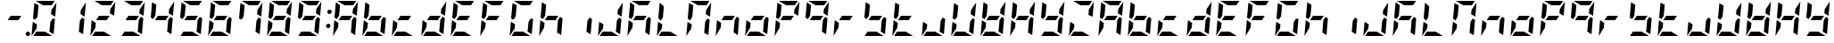 SplineFontDB: 3.0
FontName: DSEG7ModernMini-BoldItalic
FullName: DSEG7 Modern Mini-Bold Italic
FamilyName: DSEG7 Modern Mini
Weight: Bold
Copyright: Created by Keshikan(https://twitter.com/keshinomi_88pro)\nwith FontForge 2.0 (http://fontforge.sf.net)
UComments: "2014-8-31: Created." 
Version: 0.2
ItalicAngle: -5
UnderlinePosition: -100
UnderlineWidth: 50
Ascent: 1000
Descent: 0
LayerCount: 2
Layer: 0 0 "+gMyXYgAA"  1
Layer: 1 0 "+Uk2XYgAA"  0
XUID: [1021 682 390630330 14528854]
FSType: 8
OS2Version: 0
OS2_WeightWidthSlopeOnly: 0
OS2_UseTypoMetrics: 1
CreationTime: 1409488158
ModificationTime: 1414490473
PfmFamily: 17
TTFWeight: 700
TTFWidth: 5
LineGap: 90
VLineGap: 0
Panose: 2 0 8 3 0 0 0 10 0 0
OS2TypoAscent: 0
OS2TypoAOffset: 1
OS2TypoDescent: 0
OS2TypoDOffset: 1
OS2TypoLinegap: 90
OS2WinAscent: 0
OS2WinAOffset: 1
OS2WinDescent: 0
OS2WinDOffset: 1
HheadAscent: 0
HheadAOffset: 1
HheadDescent: 0
HheadDOffset: 1
OS2Vendor: 'PfEd'
MarkAttachClasses: 1
DEI: 91125
LangName: 1033 "Created by Keshikan+AAoA-with FontForge 2.0 (http://fontforge.sf.net)" "" "Bold Italic" "" "" "Version 0.2" "" "" "" "Keshikan(Twitter:@keshinomi_88pro)" "" "" "http://www.keshikan.net" "" "" "" "" "" "" "DSEG.7 12:34" 
Encoding: ISO8859-1
UnicodeInterp: none
NameList: Adobe Glyph List
DisplaySize: -24
AntiAlias: 1
FitToEm: 1
WinInfo: 0 28 8
BeginPrivate: 0
EndPrivate
BeginChars: 256 66

StartChar: zero
Encoding: 48 48 0
Width: 816
VWidth: 200
Flags: HW
LayerCount: 2
Fore
SplineSet
94 438 m 1
 211 367 l 1
 200 247 l 1
 59 34 l 2
 59 36 59 39 59 41 c 2
 94 438 l 1
650 531 m 1
 716 490 l 1
 678 52 l 1
 560 124 l 1
 560 124 l 1
 588 438 l 1
 588 438 l 1
 650 531 l 1
166 469 m 1
 100 510 l 1
 138 948 l 1
 256 876 l 1
 256 876 l 1
 228 562 l 1
 228 562 l 1
 166 469 l 1
605 633 m 1
 616 753 l 1
 757 966 l 2
 757 964 757 961 757 959 c 2
 722 562 l 1
 605 633 l 1
437 124 m 1
 639 1 l 2
 637 1 634 0 632 0 c 2
 107 0 l 1
 190 124 l 1
 437 124 l 1
379 876 m 1
 177 999 l 2
 179 999 182 1000 184 1000 c 2
 709 1000 l 1
 626 876 l 1
 626 876 l 1
 379 876 l 1
EndSplineSet
EndChar

StartChar: eight
Encoding: 56 56 1
Width: 816
VWidth: 200
Flags: HW
LayerCount: 2
Fore
SplineSet
94 438 m 1
 211 367 l 1
 200 247 l 1
 59 34 l 2
 59 36 59 39 59 41 c 2
 94 438 l 1
650 531 m 1
 716 490 l 1
 678 52 l 1
 560 124 l 1
 560 124 l 1
 588 438 l 1
 588 438 l 1
 650 531 l 1
599 562 m 1
 517 438 l 1
 217 438 l 1
 217 438 l 1
 217 438 l 1
 299 562 l 1
 599 562 l 1
 599 562 l 1
 599 562 l 1
166 469 m 1
 100 510 l 1
 138 948 l 1
 256 876 l 1
 256 876 l 1
 228 562 l 1
 228 562 l 1
 166 469 l 1
605 633 m 1
 616 753 l 1
 757 966 l 2
 757 964 757 961 757 959 c 2
 722 562 l 1
 605 633 l 1
437 124 m 1
 639 1 l 2
 637 1 634 0 632 0 c 2
 107 0 l 1
 190 124 l 1
 437 124 l 1
379 876 m 1
 177 999 l 2
 179 999 182 1000 184 1000 c 2
 709 1000 l 1
 626 876 l 1
 626 876 l 1
 379 876 l 1
EndSplineSet
EndChar

StartChar: one
Encoding: 49 49 2
Width: 816
VWidth: 200
Flags: HW
LayerCount: 2
Fore
SplineSet
650 531 m 1
 716 490 l 1
 678 52 l 1
 560 124 l 1
 560 124 l 1
 588 438 l 1
 588 438 l 1
 650 531 l 1
605 633 m 1
 616 753 l 1
 757 966 l 2
 757 964 757 961 757 959 c 2
 722 562 l 1
 605 633 l 1
EndSplineSet
EndChar

StartChar: two
Encoding: 50 50 3
Width: 816
VWidth: 200
Flags: HW
LayerCount: 2
Fore
SplineSet
94 438 m 1
 211 367 l 1
 200 247 l 1
 59 34 l 2
 59 36 59 39 59 41 c 2
 94 438 l 1
599 562 m 1
 517 438 l 1
 217 438 l 1
 217 438 l 1
 217 438 l 1
 299 562 l 1
 599 562 l 1
 599 562 l 1
 599 562 l 1
605 633 m 1
 616 753 l 1
 757 966 l 2
 757 964 757 961 757 959 c 2
 722 562 l 1
 605 633 l 1
437 124 m 1
 639 1 l 2
 637 1 634 0 632 0 c 2
 107 0 l 1
 190 124 l 1
 437 124 l 1
379 876 m 1
 177 999 l 2
 179 999 182 1000 184 1000 c 2
 709 1000 l 1
 626 876 l 1
 626 876 l 1
 379 876 l 1
EndSplineSet
EndChar

StartChar: three
Encoding: 51 51 4
Width: 816
VWidth: 200
Flags: HW
LayerCount: 2
Fore
SplineSet
650 531 m 1
 716 490 l 1
 678 52 l 1
 560 124 l 1
 560 124 l 1
 588 438 l 1
 588 438 l 1
 650 531 l 1
599 562 m 1
 517 438 l 1
 217 438 l 1
 217 438 l 1
 217 438 l 1
 299 562 l 1
 599 562 l 1
 599 562 l 1
 599 562 l 1
605 633 m 1
 616 753 l 1
 757 966 l 2
 757 964 757 961 757 959 c 2
 722 562 l 1
 605 633 l 1
437 124 m 1
 639 1 l 2
 637 1 634 0 632 0 c 2
 107 0 l 1
 190 124 l 1
 437 124 l 1
379 876 m 1
 177 999 l 2
 179 999 182 1000 184 1000 c 2
 709 1000 l 1
 626 876 l 1
 626 876 l 1
 379 876 l 1
EndSplineSet
EndChar

StartChar: four
Encoding: 52 52 5
Width: 816
VWidth: 200
Flags: HW
LayerCount: 2
Fore
SplineSet
650 531 m 1
 716 490 l 1
 678 52 l 1
 560 124 l 1
 560 124 l 1
 588 438 l 1
 588 438 l 1
 650 531 l 1
599 562 m 1
 517 438 l 1
 217 438 l 1
 217 438 l 1
 217 438 l 1
 299 562 l 1
 599 562 l 1
 599 562 l 1
 599 562 l 1
166 469 m 1
 100 510 l 1
 138 948 l 1
 256 876 l 1
 256 876 l 1
 228 562 l 1
 228 562 l 1
 166 469 l 1
605 633 m 1
 616 753 l 1
 757 966 l 2
 757 964 757 961 757 959 c 2
 722 562 l 1
 605 633 l 1
EndSplineSet
EndChar

StartChar: five
Encoding: 53 53 6
Width: 816
VWidth: 200
Flags: HW
LayerCount: 2
Fore
SplineSet
650 531 m 1
 716 490 l 1
 678 52 l 1
 560 124 l 1
 560 124 l 1
 588 438 l 1
 588 438 l 1
 650 531 l 1
599 562 m 1
 517 438 l 1
 217 438 l 1
 217 438 l 1
 217 438 l 1
 299 562 l 1
 599 562 l 1
 599 562 l 1
 599 562 l 1
166 469 m 1
 100 510 l 1
 138 948 l 1
 256 876 l 1
 256 876 l 1
 228 562 l 1
 228 562 l 1
 166 469 l 1
437 124 m 1
 639 1 l 2
 637 1 634 0 632 0 c 2
 107 0 l 1
 190 124 l 1
 437 124 l 1
379 876 m 1
 177 999 l 2
 179 999 182 1000 184 1000 c 2
 709 1000 l 1
 626 876 l 1
 626 876 l 1
 379 876 l 1
EndSplineSet
EndChar

StartChar: six
Encoding: 54 54 7
Width: 816
VWidth: 200
Flags: HW
LayerCount: 2
Fore
SplineSet
94 438 m 1
 211 367 l 1
 200 247 l 1
 59 34 l 2
 59 36 59 39 59 41 c 2
 94 438 l 1
650 531 m 1
 716 490 l 1
 678 52 l 1
 560 124 l 1
 560 124 l 1
 588 438 l 1
 588 438 l 1
 650 531 l 1
599 562 m 1
 517 438 l 1
 217 438 l 1
 217 438 l 1
 217 438 l 1
 299 562 l 1
 599 562 l 1
 599 562 l 1
 599 562 l 1
166 469 m 1
 100 510 l 1
 138 948 l 1
 256 876 l 1
 256 876 l 1
 228 562 l 1
 228 562 l 1
 166 469 l 1
437 124 m 1
 639 1 l 2
 637 1 634 0 632 0 c 2
 107 0 l 1
 190 124 l 1
 437 124 l 1
379 876 m 1
 177 999 l 2
 179 999 182 1000 184 1000 c 2
 709 1000 l 1
 626 876 l 1
 626 876 l 1
 379 876 l 1
EndSplineSet
EndChar

StartChar: seven
Encoding: 55 55 8
Width: 816
VWidth: 200
Flags: HW
LayerCount: 2
Fore
SplineSet
650 531 m 1
 716 490 l 1
 678 52 l 1
 560 124 l 1
 560 124 l 1
 588 438 l 1
 588 438 l 1
 650 531 l 1
166 469 m 1
 100 510 l 1
 138 948 l 1
 256 876 l 1
 256 876 l 1
 228 562 l 1
 228 562 l 1
 166 469 l 1
605 633 m 1
 616 753 l 1
 757 966 l 2
 757 964 757 961 757 959 c 2
 722 562 l 1
 605 633 l 1
379 876 m 1
 177 999 l 2
 179 999 182 1000 184 1000 c 2
 709 1000 l 1
 626 876 l 1
 626 876 l 1
 379 876 l 1
EndSplineSet
EndChar

StartChar: nine
Encoding: 57 57 9
Width: 816
VWidth: 200
Flags: HW
LayerCount: 2
Fore
SplineSet
650 531 m 1
 716 490 l 1
 678 52 l 1
 560 124 l 1
 560 124 l 1
 588 438 l 1
 588 438 l 1
 650 531 l 1
599 562 m 1
 517 438 l 1
 217 438 l 1
 217 438 l 1
 217 438 l 1
 299 562 l 1
 599 562 l 1
 599 562 l 1
 599 562 l 1
166 469 m 1
 100 510 l 1
 138 948 l 1
 256 876 l 1
 256 876 l 1
 228 562 l 1
 228 562 l 1
 166 469 l 1
605 633 m 1
 616 753 l 1
 757 966 l 2
 757 964 757 961 757 959 c 2
 722 562 l 1
 605 633 l 1
437 124 m 1
 639 1 l 2
 637 1 634 0 632 0 c 2
 107 0 l 1
 190 124 l 1
 437 124 l 1
379 876 m 1
 177 999 l 2
 179 999 182 1000 184 1000 c 2
 709 1000 l 1
 626 876 l 1
 626 876 l 1
 379 876 l 1
EndSplineSet
EndChar

StartChar: a
Encoding: 97 97 10
Width: 816
VWidth: 200
Flags: HW
LayerCount: 2
Fore
SplineSet
94 438 m 1
 211 367 l 1
 200 247 l 1
 59 34 l 2
 59 36 59 39 59 41 c 2
 94 438 l 1
650 531 m 1
 716 490 l 1
 678 52 l 1
 560 124 l 1
 560 124 l 1
 588 438 l 1
 588 438 l 1
 650 531 l 1
599 562 m 1
 517 438 l 1
 217 438 l 1
 217 438 l 1
 217 438 l 1
 299 562 l 1
 599 562 l 1
 599 562 l 1
 599 562 l 1
166 469 m 1
 100 510 l 1
 138 948 l 1
 256 876 l 1
 256 876 l 1
 228 562 l 1
 228 562 l 1
 166 469 l 1
605 633 m 1
 616 753 l 1
 757 966 l 2
 757 964 757 961 757 959 c 2
 722 562 l 1
 605 633 l 1
379 876 m 1
 177 999 l 2
 179 999 182 1000 184 1000 c 2
 709 1000 l 1
 626 876 l 1
 626 876 l 1
 379 876 l 1
EndSplineSet
EndChar

StartChar: b
Encoding: 98 98 11
Width: 816
VWidth: 200
Flags: HW
LayerCount: 2
Fore
SplineSet
94 438 m 1
 211 367 l 1
 200 247 l 1
 59 34 l 2
 59 36 59 39 59 41 c 2
 94 438 l 1
650 531 m 1
 716 490 l 1
 678 52 l 1
 560 124 l 1
 560 124 l 1
 588 438 l 1
 588 438 l 1
 650 531 l 1
599 562 m 1
 517 438 l 1
 217 438 l 1
 217 438 l 1
 217 438 l 1
 299 562 l 1
 599 562 l 1
 599 562 l 1
 599 562 l 1
166 469 m 1
 100 510 l 1
 138 948 l 1
 256 876 l 1
 256 876 l 1
 228 562 l 1
 228 562 l 1
 166 469 l 1
437 124 m 1
 639 1 l 2
 637 1 634 0 632 0 c 2
 107 0 l 1
 190 124 l 1
 437 124 l 1
EndSplineSet
EndChar

StartChar: c
Encoding: 99 99 12
Width: 816
VWidth: 200
Flags: HW
LayerCount: 2
Fore
SplineSet
94 438 m 1
 211 367 l 1
 200 247 l 1
 59 34 l 2
 59 36 59 39 59 41 c 2
 94 438 l 1
599 562 m 1
 517 438 l 1
 217 438 l 1
 217 438 l 1
 217 438 l 1
 299 562 l 1
 599 562 l 1
 599 562 l 1
 599 562 l 1
437 124 m 1
 639 1 l 2
 637 1 634 0 632 0 c 2
 107 0 l 1
 190 124 l 1
 437 124 l 1
EndSplineSet
EndChar

StartChar: d
Encoding: 100 100 13
Width: 816
VWidth: 200
Flags: HW
LayerCount: 2
Fore
SplineSet
94 438 m 1
 211 367 l 1
 200 247 l 1
 59 34 l 2
 59 36 59 39 59 41 c 2
 94 438 l 1
650 531 m 1
 716 490 l 1
 678 52 l 1
 560 124 l 1
 560 124 l 1
 588 438 l 1
 588 438 l 1
 650 531 l 1
599 562 m 1
 517 438 l 1
 217 438 l 1
 217 438 l 1
 217 438 l 1
 299 562 l 1
 599 562 l 1
 599 562 l 1
 599 562 l 1
605 633 m 1
 616 753 l 1
 757 966 l 2
 757 964 757 961 757 959 c 2
 722 562 l 1
 605 633 l 1
437 124 m 1
 639 1 l 2
 637 1 634 0 632 0 c 2
 107 0 l 1
 190 124 l 1
 437 124 l 1
EndSplineSet
EndChar

StartChar: e
Encoding: 101 101 14
Width: 816
VWidth: 200
Flags: HW
LayerCount: 2
Fore
SplineSet
94 438 m 1
 211 367 l 1
 200 247 l 1
 59 34 l 2
 59 36 59 39 59 41 c 2
 94 438 l 1
599 562 m 1
 517 438 l 1
 217 438 l 1
 217 438 l 1
 217 438 l 1
 299 562 l 1
 599 562 l 1
 599 562 l 1
 599 562 l 1
166 469 m 1
 100 510 l 1
 138 948 l 1
 256 876 l 1
 256 876 l 1
 228 562 l 1
 228 562 l 1
 166 469 l 1
437 124 m 1
 639 1 l 2
 637 1 634 0 632 0 c 2
 107 0 l 1
 190 124 l 1
 437 124 l 1
379 876 m 1
 177 999 l 2
 179 999 182 1000 184 1000 c 2
 709 1000 l 1
 626 876 l 1
 626 876 l 1
 379 876 l 1
EndSplineSet
EndChar

StartChar: f
Encoding: 102 102 15
Width: 816
VWidth: 200
Flags: HW
LayerCount: 2
Fore
SplineSet
94 438 m 1
 211 367 l 1
 200 247 l 1
 59 34 l 2
 59 36 59 39 59 41 c 2
 94 438 l 1
599 562 m 1
 517 438 l 1
 217 438 l 1
 217 438 l 1
 217 438 l 1
 299 562 l 1
 599 562 l 1
 599 562 l 1
 599 562 l 1
166 469 m 1
 100 510 l 1
 138 948 l 1
 256 876 l 1
 256 876 l 1
 228 562 l 1
 228 562 l 1
 166 469 l 1
379 876 m 1
 177 999 l 2
 179 999 182 1000 184 1000 c 2
 709 1000 l 1
 626 876 l 1
 626 876 l 1
 379 876 l 1
EndSplineSet
EndChar

StartChar: g
Encoding: 103 103 16
Width: 816
VWidth: 200
Flags: HW
LayerCount: 2
Fore
SplineSet
94 438 m 1
 211 367 l 1
 200 247 l 1
 59 34 l 2
 59 36 59 39 59 41 c 2
 94 438 l 1
650 531 m 1
 716 490 l 1
 678 52 l 1
 560 124 l 1
 560 124 l 1
 588 438 l 1
 588 438 l 1
 650 531 l 1
166 469 m 1
 100 510 l 1
 138 948 l 1
 256 876 l 1
 256 876 l 1
 228 562 l 1
 228 562 l 1
 166 469 l 1
437 124 m 1
 639 1 l 2
 637 1 634 0 632 0 c 2
 107 0 l 1
 190 124 l 1
 437 124 l 1
379 876 m 1
 177 999 l 2
 179 999 182 1000 184 1000 c 2
 709 1000 l 1
 626 876 l 1
 626 876 l 1
 379 876 l 1
EndSplineSet
EndChar

StartChar: h
Encoding: 104 104 17
Width: 816
VWidth: 200
Flags: HW
LayerCount: 2
Fore
SplineSet
94 438 m 1
 211 367 l 1
 200 247 l 1
 59 34 l 2
 59 36 59 39 59 41 c 2
 94 438 l 1
650 531 m 1
 716 490 l 1
 678 52 l 1
 560 124 l 1
 560 124 l 1
 588 438 l 1
 588 438 l 1
 650 531 l 1
599 562 m 1
 517 438 l 1
 217 438 l 1
 217 438 l 1
 217 438 l 1
 299 562 l 1
 599 562 l 1
 599 562 l 1
 599 562 l 1
166 469 m 1
 100 510 l 1
 138 948 l 1
 256 876 l 1
 256 876 l 1
 228 562 l 1
 228 562 l 1
 166 469 l 1
EndSplineSet
EndChar

StartChar: i
Encoding: 105 105 18
Width: 816
VWidth: 200
Flags: HW
LayerCount: 2
Fore
SplineSet
650 531 m 1
 716 490 l 1
 678 52 l 1
 560 124 l 1
 560 124 l 1
 588 438 l 1
 588 438 l 1
 650 531 l 1
EndSplineSet
EndChar

StartChar: j
Encoding: 106 106 19
Width: 816
VWidth: 200
Flags: HW
LayerCount: 2
Fore
SplineSet
94 438 m 1
 211 367 l 1
 200 247 l 1
 59 34 l 2
 59 36 59 39 59 41 c 2
 94 438 l 1
650 531 m 1
 716 490 l 1
 678 52 l 1
 560 124 l 1
 560 124 l 1
 588 438 l 1
 588 438 l 1
 650 531 l 1
605 633 m 1
 616 753 l 1
 757 966 l 2
 757 964 757 961 757 959 c 2
 722 562 l 1
 605 633 l 1
437 124 m 1
 639 1 l 2
 637 1 634 0 632 0 c 2
 107 0 l 1
 190 124 l 1
 437 124 l 1
EndSplineSet
EndChar

StartChar: k
Encoding: 107 107 20
Width: 816
VWidth: 200
Flags: HW
LayerCount: 2
Fore
SplineSet
94 438 m 1
 211 367 l 1
 200 247 l 1
 59 34 l 2
 59 36 59 39 59 41 c 2
 94 438 l 1
650 531 m 1
 716 490 l 1
 678 52 l 1
 560 124 l 1
 560 124 l 1
 588 438 l 1
 588 438 l 1
 650 531 l 1
599 562 m 1
 517 438 l 1
 217 438 l 1
 217 438 l 1
 217 438 l 1
 299 562 l 1
 599 562 l 1
 599 562 l 1
 599 562 l 1
166 469 m 1
 100 510 l 1
 138 948 l 1
 256 876 l 1
 256 876 l 1
 228 562 l 1
 228 562 l 1
 166 469 l 1
379 876 m 1
 177 999 l 2
 179 999 182 1000 184 1000 c 2
 709 1000 l 1
 626 876 l 1
 626 876 l 1
 379 876 l 1
EndSplineSet
EndChar

StartChar: l
Encoding: 108 108 21
Width: 816
VWidth: 200
Flags: HW
LayerCount: 2
Fore
SplineSet
94 438 m 1
 211 367 l 1
 200 247 l 1
 59 34 l 2
 59 36 59 39 59 41 c 2
 94 438 l 1
166 469 m 1
 100 510 l 1
 138 948 l 1
 256 876 l 1
 256 876 l 1
 228 562 l 1
 228 562 l 1
 166 469 l 1
437 124 m 1
 639 1 l 2
 637 1 634 0 632 0 c 2
 107 0 l 1
 190 124 l 1
 437 124 l 1
EndSplineSet
EndChar

StartChar: m
Encoding: 109 109 22
Width: 816
VWidth: 200
Flags: HW
LayerCount: 2
Fore
SplineSet
94 438 m 1
 211 367 l 1
 200 247 l 1
 59 34 l 2
 59 36 59 39 59 41 c 2
 94 438 l 1
650 531 m 1
 716 490 l 1
 678 52 l 1
 560 124 l 1
 560 124 l 1
 588 438 l 1
 588 438 l 1
 650 531 l 1
166 469 m 1
 100 510 l 1
 138 948 l 1
 256 876 l 1
 256 876 l 1
 228 562 l 1
 228 562 l 1
 166 469 l 1
605 633 m 1
 616 753 l 1
 757 966 l 2
 757 964 757 961 757 959 c 2
 722 562 l 1
 605 633 l 1
379 876 m 1
 177 999 l 2
 179 999 182 1000 184 1000 c 2
 709 1000 l 1
 626 876 l 1
 626 876 l 1
 379 876 l 1
EndSplineSet
EndChar

StartChar: n
Encoding: 110 110 23
Width: 816
VWidth: 200
Flags: HW
LayerCount: 2
Fore
SplineSet
94 438 m 1
 211 367 l 1
 200 247 l 1
 59 34 l 2
 59 36 59 39 59 41 c 2
 94 438 l 1
650 531 m 1
 716 490 l 1
 678 52 l 1
 560 124 l 1
 560 124 l 1
 588 438 l 1
 588 438 l 1
 650 531 l 1
599 562 m 1
 517 438 l 1
 217 438 l 1
 217 438 l 1
 217 438 l 1
 299 562 l 1
 599 562 l 1
 599 562 l 1
 599 562 l 1
EndSplineSet
EndChar

StartChar: o
Encoding: 111 111 24
Width: 816
VWidth: 200
Flags: HW
LayerCount: 2
Fore
SplineSet
94 438 m 1
 211 367 l 1
 200 247 l 1
 59 34 l 2
 59 36 59 39 59 41 c 2
 94 438 l 1
650 531 m 1
 716 490 l 1
 678 52 l 1
 560 124 l 1
 560 124 l 1
 588 438 l 1
 588 438 l 1
 650 531 l 1
599 562 m 1
 517 438 l 1
 217 438 l 1
 217 438 l 1
 217 438 l 1
 299 562 l 1
 599 562 l 1
 599 562 l 1
 599 562 l 1
437 124 m 1
 639 1 l 2
 637 1 634 0 632 0 c 2
 107 0 l 1
 190 124 l 1
 437 124 l 1
EndSplineSet
EndChar

StartChar: p
Encoding: 112 112 25
Width: 816
VWidth: 200
Flags: HW
LayerCount: 2
Fore
SplineSet
94 438 m 1
 211 367 l 1
 200 247 l 1
 59 34 l 2
 59 36 59 39 59 41 c 2
 94 438 l 1
599 562 m 1
 517 438 l 1
 217 438 l 1
 217 438 l 1
 217 438 l 1
 299 562 l 1
 599 562 l 1
 599 562 l 1
 599 562 l 1
166 469 m 1
 100 510 l 1
 138 948 l 1
 256 876 l 1
 256 876 l 1
 228 562 l 1
 228 562 l 1
 166 469 l 1
605 633 m 1
 616 753 l 1
 757 966 l 2
 757 964 757 961 757 959 c 2
 722 562 l 1
 605 633 l 1
379 876 m 1
 177 999 l 2
 179 999 182 1000 184 1000 c 2
 709 1000 l 1
 626 876 l 1
 626 876 l 1
 379 876 l 1
EndSplineSet
EndChar

StartChar: q
Encoding: 113 113 26
Width: 816
VWidth: 200
Flags: HW
LayerCount: 2
Fore
SplineSet
650 531 m 1
 716 490 l 1
 678 52 l 1
 560 124 l 1
 560 124 l 1
 588 438 l 1
 588 438 l 1
 650 531 l 1
599 562 m 1
 517 438 l 1
 217 438 l 1
 217 438 l 1
 217 438 l 1
 299 562 l 1
 599 562 l 1
 599 562 l 1
 599 562 l 1
166 469 m 1
 100 510 l 1
 138 948 l 1
 256 876 l 1
 256 876 l 1
 228 562 l 1
 228 562 l 1
 166 469 l 1
605 633 m 1
 616 753 l 1
 757 966 l 2
 757 964 757 961 757 959 c 2
 722 562 l 1
 605 633 l 1
379 876 m 1
 177 999 l 2
 179 999 182 1000 184 1000 c 2
 709 1000 l 1
 626 876 l 1
 626 876 l 1
 379 876 l 1
EndSplineSet
EndChar

StartChar: r
Encoding: 114 114 27
Width: 816
VWidth: 200
Flags: HW
LayerCount: 2
Fore
SplineSet
94 438 m 1
 211 367 l 1
 200 247 l 1
 59 34 l 2
 59 36 59 39 59 41 c 2
 94 438 l 1
599 562 m 1
 517 438 l 1
 217 438 l 1
 217 438 l 1
 217 438 l 1
 299 562 l 1
 599 562 l 1
 599 562 l 1
 599 562 l 1
EndSplineSet
EndChar

StartChar: s
Encoding: 115 115 28
Width: 816
VWidth: 200
Flags: HW
LayerCount: 2
Fore
SplineSet
650 531 m 1
 716 490 l 1
 678 52 l 1
 560 124 l 1
 560 124 l 1
 588 438 l 1
 588 438 l 1
 650 531 l 1
599 562 m 1
 517 438 l 1
 217 438 l 1
 217 438 l 1
 217 438 l 1
 299 562 l 1
 599 562 l 1
 599 562 l 1
 599 562 l 1
166 469 m 1
 100 510 l 1
 138 948 l 1
 256 876 l 1
 256 876 l 1
 228 562 l 1
 228 562 l 1
 166 469 l 1
437 124 m 1
 639 1 l 2
 637 1 634 0 632 0 c 2
 107 0 l 1
 190 124 l 1
 437 124 l 1
EndSplineSet
EndChar

StartChar: t
Encoding: 116 116 29
Width: 816
VWidth: 200
Flags: HW
LayerCount: 2
Fore
SplineSet
94 438 m 1
 211 367 l 1
 200 247 l 1
 59 34 l 2
 59 36 59 39 59 41 c 2
 94 438 l 1
599 562 m 1
 517 438 l 1
 217 438 l 1
 217 438 l 1
 217 438 l 1
 299 562 l 1
 599 562 l 1
 599 562 l 1
 599 562 l 1
166 469 m 1
 100 510 l 1
 138 948 l 1
 256 876 l 1
 256 876 l 1
 228 562 l 1
 228 562 l 1
 166 469 l 1
437 124 m 1
 639 1 l 2
 637 1 634 0 632 0 c 2
 107 0 l 1
 190 124 l 1
 437 124 l 1
EndSplineSet
EndChar

StartChar: u
Encoding: 117 117 30
Width: 816
VWidth: 200
Flags: HW
LayerCount: 2
Fore
SplineSet
94 438 m 1
 211 367 l 1
 200 247 l 1
 59 34 l 2
 59 36 59 39 59 41 c 2
 94 438 l 1
650 531 m 1
 716 490 l 1
 678 52 l 1
 560 124 l 1
 560 124 l 1
 588 438 l 1
 588 438 l 1
 650 531 l 1
437 124 m 1
 639 1 l 2
 637 1 634 0 632 0 c 2
 107 0 l 1
 190 124 l 1
 437 124 l 1
EndSplineSet
EndChar

StartChar: v
Encoding: 118 118 31
Width: 816
VWidth: 200
Flags: HW
LayerCount: 2
Fore
SplineSet
94 438 m 1
 211 367 l 1
 200 247 l 1
 59 34 l 2
 59 36 59 39 59 41 c 2
 94 438 l 1
650 531 m 1
 716 490 l 1
 678 52 l 1
 560 124 l 1
 560 124 l 1
 588 438 l 1
 588 438 l 1
 650 531 l 1
166 469 m 1
 100 510 l 1
 138 948 l 1
 256 876 l 1
 256 876 l 1
 228 562 l 1
 228 562 l 1
 166 469 l 1
605 633 m 1
 616 753 l 1
 757 966 l 2
 757 964 757 961 757 959 c 2
 722 562 l 1
 605 633 l 1
437 124 m 1
 639 1 l 2
 637 1 634 0 632 0 c 2
 107 0 l 1
 190 124 l 1
 437 124 l 1
EndSplineSet
EndChar

StartChar: w
Encoding: 119 119 32
Width: 816
VWidth: 200
Flags: HW
LayerCount: 2
Fore
SplineSet
94 438 m 1
 211 367 l 1
 200 247 l 1
 59 34 l 2
 59 36 59 39 59 41 c 2
 94 438 l 1
650 531 m 1
 716 490 l 1
 678 52 l 1
 560 124 l 1
 560 124 l 1
 588 438 l 1
 588 438 l 1
 650 531 l 1
599 562 m 1
 517 438 l 1
 217 438 l 1
 217 438 l 1
 217 438 l 1
 299 562 l 1
 599 562 l 1
 599 562 l 1
 599 562 l 1
166 469 m 1
 100 510 l 1
 138 948 l 1
 256 876 l 1
 256 876 l 1
 228 562 l 1
 228 562 l 1
 166 469 l 1
605 633 m 1
 616 753 l 1
 757 966 l 2
 757 964 757 961 757 959 c 2
 722 562 l 1
 605 633 l 1
437 124 m 1
 639 1 l 2
 637 1 634 0 632 0 c 2
 107 0 l 1
 190 124 l 1
 437 124 l 1
EndSplineSet
EndChar

StartChar: x
Encoding: 120 120 33
Width: 816
VWidth: 200
Flags: HW
LayerCount: 2
Fore
SplineSet
94 438 m 1
 211 367 l 1
 200 247 l 1
 59 34 l 2
 59 36 59 39 59 41 c 2
 94 438 l 1
650 531 m 1
 716 490 l 1
 678 52 l 1
 560 124 l 1
 560 124 l 1
 588 438 l 1
 588 438 l 1
 650 531 l 1
599 562 m 1
 517 438 l 1
 217 438 l 1
 217 438 l 1
 217 438 l 1
 299 562 l 1
 599 562 l 1
 599 562 l 1
 599 562 l 1
166 469 m 1
 100 510 l 1
 138 948 l 1
 256 876 l 1
 256 876 l 1
 228 562 l 1
 228 562 l 1
 166 469 l 1
605 633 m 1
 616 753 l 1
 757 966 l 2
 757 964 757 961 757 959 c 2
 722 562 l 1
 605 633 l 1
EndSplineSet
EndChar

StartChar: y
Encoding: 121 121 34
Width: 816
VWidth: 200
Flags: HW
LayerCount: 2
Fore
SplineSet
650 531 m 1
 716 490 l 1
 678 52 l 1
 560 124 l 1
 560 124 l 1
 588 438 l 1
 588 438 l 1
 650 531 l 1
599 562 m 1
 517 438 l 1
 217 438 l 1
 217 438 l 1
 217 438 l 1
 299 562 l 1
 599 562 l 1
 599 562 l 1
 599 562 l 1
166 469 m 1
 100 510 l 1
 138 948 l 1
 256 876 l 1
 256 876 l 1
 228 562 l 1
 228 562 l 1
 166 469 l 1
605 633 m 1
 616 753 l 1
 757 966 l 2
 757 964 757 961 757 959 c 2
 722 562 l 1
 605 633 l 1
437 124 m 1
 639 1 l 2
 637 1 634 0 632 0 c 2
 107 0 l 1
 190 124 l 1
 437 124 l 1
EndSplineSet
EndChar

StartChar: z
Encoding: 122 122 35
Width: 816
VWidth: 200
Flags: HW
LayerCount: 2
Fore
SplineSet
94 438 m 1
 211 367 l 1
 200 247 l 1
 59 34 l 2
 59 36 59 39 59 41 c 2
 94 438 l 1
605 633 m 1
 616 753 l 1
 757 966 l 2
 757 964 757 961 757 959 c 2
 722 562 l 1
 605 633 l 1
437 124 m 1
 639 1 l 2
 637 1 634 0 632 0 c 2
 107 0 l 1
 190 124 l 1
 437 124 l 1
379 876 m 1
 177 999 l 2
 179 999 182 1000 184 1000 c 2
 709 1000 l 1
 626 876 l 1
 626 876 l 1
 379 876 l 1
EndSplineSet
EndChar

StartChar: A
Encoding: 65 65 36
Width: 816
VWidth: 200
Flags: HW
LayerCount: 2
Fore
SplineSet
94 438 m 1
 211 367 l 1
 200 247 l 1
 59 34 l 2
 59 36 59 39 59 41 c 2
 94 438 l 1
650 531 m 1
 716 490 l 1
 678 52 l 1
 560 124 l 1
 560 124 l 1
 588 438 l 1
 588 438 l 1
 650 531 l 1
599 562 m 1
 517 438 l 1
 217 438 l 1
 217 438 l 1
 217 438 l 1
 299 562 l 1
 599 562 l 1
 599 562 l 1
 599 562 l 1
166 469 m 1
 100 510 l 1
 138 948 l 1
 256 876 l 1
 256 876 l 1
 228 562 l 1
 228 562 l 1
 166 469 l 1
605 633 m 1
 616 753 l 1
 757 966 l 2
 757 964 757 961 757 959 c 2
 722 562 l 1
 605 633 l 1
379 876 m 1
 177 999 l 2
 179 999 182 1000 184 1000 c 2
 709 1000 l 1
 626 876 l 1
 626 876 l 1
 379 876 l 1
EndSplineSet
EndChar

StartChar: B
Encoding: 66 66 37
Width: 816
VWidth: 200
Flags: HW
LayerCount: 2
Fore
SplineSet
94 438 m 1
 211 367 l 1
 200 247 l 1
 59 34 l 2
 59 36 59 39 59 41 c 2
 94 438 l 1
650 531 m 1
 716 490 l 1
 678 52 l 1
 560 124 l 1
 560 124 l 1
 588 438 l 1
 588 438 l 1
 650 531 l 1
599 562 m 1
 517 438 l 1
 217 438 l 1
 217 438 l 1
 217 438 l 1
 299 562 l 1
 599 562 l 1
 599 562 l 1
 599 562 l 1
166 469 m 1
 100 510 l 1
 138 948 l 1
 256 876 l 1
 256 876 l 1
 228 562 l 1
 228 562 l 1
 166 469 l 1
437 124 m 1
 639 1 l 2
 637 1 634 0 632 0 c 2
 107 0 l 1
 190 124 l 1
 437 124 l 1
EndSplineSet
EndChar

StartChar: C
Encoding: 67 67 38
Width: 816
VWidth: 200
Flags: HW
LayerCount: 2
Fore
SplineSet
94 438 m 1
 211 367 l 1
 200 247 l 1
 59 34 l 2
 59 36 59 39 59 41 c 2
 94 438 l 1
599 562 m 1
 517 438 l 1
 217 438 l 1
 217 438 l 1
 217 438 l 1
 299 562 l 1
 599 562 l 1
 599 562 l 1
 599 562 l 1
437 124 m 1
 639 1 l 2
 637 1 634 0 632 0 c 2
 107 0 l 1
 190 124 l 1
 437 124 l 1
EndSplineSet
EndChar

StartChar: D
Encoding: 68 68 39
Width: 816
VWidth: 200
Flags: HW
LayerCount: 2
Fore
SplineSet
94 438 m 1
 211 367 l 1
 200 247 l 1
 59 34 l 2
 59 36 59 39 59 41 c 2
 94 438 l 1
650 531 m 1
 716 490 l 1
 678 52 l 1
 560 124 l 1
 560 124 l 1
 588 438 l 1
 588 438 l 1
 650 531 l 1
599 562 m 1
 517 438 l 1
 217 438 l 1
 217 438 l 1
 217 438 l 1
 299 562 l 1
 599 562 l 1
 599 562 l 1
 599 562 l 1
605 633 m 1
 616 753 l 1
 757 966 l 2
 757 964 757 961 757 959 c 2
 722 562 l 1
 605 633 l 1
437 124 m 1
 639 1 l 2
 637 1 634 0 632 0 c 2
 107 0 l 1
 190 124 l 1
 437 124 l 1
EndSplineSet
EndChar

StartChar: E
Encoding: 69 69 40
Width: 816
VWidth: 200
Flags: HW
LayerCount: 2
Fore
SplineSet
94 438 m 1
 211 367 l 1
 200 247 l 1
 59 34 l 2
 59 36 59 39 59 41 c 2
 94 438 l 1
599 562 m 1
 517 438 l 1
 217 438 l 1
 217 438 l 1
 217 438 l 1
 299 562 l 1
 599 562 l 1
 599 562 l 1
 599 562 l 1
166 469 m 1
 100 510 l 1
 138 948 l 1
 256 876 l 1
 256 876 l 1
 228 562 l 1
 228 562 l 1
 166 469 l 1
437 124 m 1
 639 1 l 2
 637 1 634 0 632 0 c 2
 107 0 l 1
 190 124 l 1
 437 124 l 1
379 876 m 1
 177 999 l 2
 179 999 182 1000 184 1000 c 2
 709 1000 l 1
 626 876 l 1
 626 876 l 1
 379 876 l 1
EndSplineSet
EndChar

StartChar: F
Encoding: 70 70 41
Width: 816
VWidth: 200
Flags: HW
LayerCount: 2
Fore
SplineSet
94 438 m 1
 211 367 l 1
 200 247 l 1
 59 34 l 2
 59 36 59 39 59 41 c 2
 94 438 l 1
599 562 m 1
 517 438 l 1
 217 438 l 1
 217 438 l 1
 217 438 l 1
 299 562 l 1
 599 562 l 1
 599 562 l 1
 599 562 l 1
166 469 m 1
 100 510 l 1
 138 948 l 1
 256 876 l 1
 256 876 l 1
 228 562 l 1
 228 562 l 1
 166 469 l 1
379 876 m 1
 177 999 l 2
 179 999 182 1000 184 1000 c 2
 709 1000 l 1
 626 876 l 1
 626 876 l 1
 379 876 l 1
EndSplineSet
EndChar

StartChar: G
Encoding: 71 71 42
Width: 816
VWidth: 200
Flags: HW
LayerCount: 2
Fore
SplineSet
94 438 m 1
 211 367 l 1
 200 247 l 1
 59 34 l 2
 59 36 59 39 59 41 c 2
 94 438 l 1
650 531 m 1
 716 490 l 1
 678 52 l 1
 560 124 l 1
 560 124 l 1
 588 438 l 1
 588 438 l 1
 650 531 l 1
166 469 m 1
 100 510 l 1
 138 948 l 1
 256 876 l 1
 256 876 l 1
 228 562 l 1
 228 562 l 1
 166 469 l 1
437 124 m 1
 639 1 l 2
 637 1 634 0 632 0 c 2
 107 0 l 1
 190 124 l 1
 437 124 l 1
379 876 m 1
 177 999 l 2
 179 999 182 1000 184 1000 c 2
 709 1000 l 1
 626 876 l 1
 626 876 l 1
 379 876 l 1
EndSplineSet
EndChar

StartChar: H
Encoding: 72 72 43
Width: 816
VWidth: 200
Flags: HW
LayerCount: 2
Fore
SplineSet
94 438 m 1
 211 367 l 1
 200 247 l 1
 59 34 l 2
 59 36 59 39 59 41 c 2
 94 438 l 1
650 531 m 1
 716 490 l 1
 678 52 l 1
 560 124 l 1
 560 124 l 1
 588 438 l 1
 588 438 l 1
 650 531 l 1
599 562 m 1
 517 438 l 1
 217 438 l 1
 217 438 l 1
 217 438 l 1
 299 562 l 1
 599 562 l 1
 599 562 l 1
 599 562 l 1
166 469 m 1
 100 510 l 1
 138 948 l 1
 256 876 l 1
 256 876 l 1
 228 562 l 1
 228 562 l 1
 166 469 l 1
EndSplineSet
EndChar

StartChar: I
Encoding: 73 73 44
Width: 816
VWidth: 200
Flags: HW
LayerCount: 2
Fore
SplineSet
650 531 m 1
 716 490 l 1
 678 52 l 1
 560 124 l 1
 560 124 l 1
 588 438 l 1
 588 438 l 1
 650 531 l 1
EndSplineSet
EndChar

StartChar: J
Encoding: 74 74 45
Width: 816
VWidth: 200
Flags: HW
LayerCount: 2
Fore
SplineSet
94 438 m 1
 211 367 l 1
 200 247 l 1
 59 34 l 2
 59 36 59 39 59 41 c 2
 94 438 l 1
650 531 m 1
 716 490 l 1
 678 52 l 1
 560 124 l 1
 560 124 l 1
 588 438 l 1
 588 438 l 1
 650 531 l 1
605 633 m 1
 616 753 l 1
 757 966 l 2
 757 964 757 961 757 959 c 2
 722 562 l 1
 605 633 l 1
437 124 m 1
 639 1 l 2
 637 1 634 0 632 0 c 2
 107 0 l 1
 190 124 l 1
 437 124 l 1
EndSplineSet
EndChar

StartChar: K
Encoding: 75 75 46
Width: 816
VWidth: 200
Flags: HW
LayerCount: 2
Fore
SplineSet
94 438 m 1
 211 367 l 1
 200 247 l 1
 59 34 l 2
 59 36 59 39 59 41 c 2
 94 438 l 1
650 531 m 1
 716 490 l 1
 678 52 l 1
 560 124 l 1
 560 124 l 1
 588 438 l 1
 588 438 l 1
 650 531 l 1
599 562 m 1
 517 438 l 1
 217 438 l 1
 217 438 l 1
 217 438 l 1
 299 562 l 1
 599 562 l 1
 599 562 l 1
 599 562 l 1
166 469 m 1
 100 510 l 1
 138 948 l 1
 256 876 l 1
 256 876 l 1
 228 562 l 1
 228 562 l 1
 166 469 l 1
379 876 m 1
 177 999 l 2
 179 999 182 1000 184 1000 c 2
 709 1000 l 1
 626 876 l 1
 626 876 l 1
 379 876 l 1
EndSplineSet
EndChar

StartChar: L
Encoding: 76 76 47
Width: 816
VWidth: 200
Flags: HW
LayerCount: 2
Fore
SplineSet
94 438 m 1
 211 367 l 1
 200 247 l 1
 59 34 l 2
 59 36 59 39 59 41 c 2
 94 438 l 1
166 469 m 1
 100 510 l 1
 138 948 l 1
 256 876 l 1
 256 876 l 1
 228 562 l 1
 228 562 l 1
 166 469 l 1
437 124 m 1
 639 1 l 2
 637 1 634 0 632 0 c 2
 107 0 l 1
 190 124 l 1
 437 124 l 1
EndSplineSet
EndChar

StartChar: M
Encoding: 77 77 48
Width: 816
VWidth: 200
Flags: HW
LayerCount: 2
Fore
SplineSet
94 438 m 1
 211 367 l 1
 200 247 l 1
 59 34 l 2
 59 36 59 39 59 41 c 2
 94 438 l 1
650 531 m 1
 716 490 l 1
 678 52 l 1
 560 124 l 1
 560 124 l 1
 588 438 l 1
 588 438 l 1
 650 531 l 1
166 469 m 1
 100 510 l 1
 138 948 l 1
 256 876 l 1
 256 876 l 1
 228 562 l 1
 228 562 l 1
 166 469 l 1
605 633 m 1
 616 753 l 1
 757 966 l 2
 757 964 757 961 757 959 c 2
 722 562 l 1
 605 633 l 1
379 876 m 1
 177 999 l 2
 179 999 182 1000 184 1000 c 2
 709 1000 l 1
 626 876 l 1
 626 876 l 1
 379 876 l 1
EndSplineSet
EndChar

StartChar: N
Encoding: 78 78 49
Width: 816
VWidth: 200
Flags: HW
LayerCount: 2
Fore
SplineSet
94 438 m 1
 211 367 l 1
 200 247 l 1
 59 34 l 2
 59 36 59 39 59 41 c 2
 94 438 l 1
650 531 m 1
 716 490 l 1
 678 52 l 1
 560 124 l 1
 560 124 l 1
 588 438 l 1
 588 438 l 1
 650 531 l 1
599 562 m 1
 517 438 l 1
 217 438 l 1
 217 438 l 1
 217 438 l 1
 299 562 l 1
 599 562 l 1
 599 562 l 1
 599 562 l 1
EndSplineSet
EndChar

StartChar: O
Encoding: 79 79 50
Width: 816
VWidth: 200
Flags: HW
LayerCount: 2
Fore
SplineSet
94 438 m 1
 211 367 l 1
 200 247 l 1
 59 34 l 2
 59 36 59 39 59 41 c 2
 94 438 l 1
650 531 m 1
 716 490 l 1
 678 52 l 1
 560 124 l 1
 560 124 l 1
 588 438 l 1
 588 438 l 1
 650 531 l 1
599 562 m 1
 517 438 l 1
 217 438 l 1
 217 438 l 1
 217 438 l 1
 299 562 l 1
 599 562 l 1
 599 562 l 1
 599 562 l 1
437 124 m 1
 639 1 l 2
 637 1 634 0 632 0 c 2
 107 0 l 1
 190 124 l 1
 437 124 l 1
EndSplineSet
EndChar

StartChar: P
Encoding: 80 80 51
Width: 816
VWidth: 200
Flags: HW
LayerCount: 2
Fore
SplineSet
94 438 m 1
 211 367 l 1
 200 247 l 1
 59 34 l 2
 59 36 59 39 59 41 c 2
 94 438 l 1
599 562 m 1
 517 438 l 1
 217 438 l 1
 217 438 l 1
 217 438 l 1
 299 562 l 1
 599 562 l 1
 599 562 l 1
 599 562 l 1
166 469 m 1
 100 510 l 1
 138 948 l 1
 256 876 l 1
 256 876 l 1
 228 562 l 1
 228 562 l 1
 166 469 l 1
605 633 m 1
 616 753 l 1
 757 966 l 2
 757 964 757 961 757 959 c 2
 722 562 l 1
 605 633 l 1
379 876 m 1
 177 999 l 2
 179 999 182 1000 184 1000 c 2
 709 1000 l 1
 626 876 l 1
 626 876 l 1
 379 876 l 1
EndSplineSet
EndChar

StartChar: Q
Encoding: 81 81 52
Width: 816
VWidth: 200
Flags: HW
LayerCount: 2
Fore
SplineSet
650 531 m 1
 716 490 l 1
 678 52 l 1
 560 124 l 1
 560 124 l 1
 588 438 l 1
 588 438 l 1
 650 531 l 1
599 562 m 1
 517 438 l 1
 217 438 l 1
 217 438 l 1
 217 438 l 1
 299 562 l 1
 599 562 l 1
 599 562 l 1
 599 562 l 1
166 469 m 1
 100 510 l 1
 138 948 l 1
 256 876 l 1
 256 876 l 1
 228 562 l 1
 228 562 l 1
 166 469 l 1
605 633 m 1
 616 753 l 1
 757 966 l 2
 757 964 757 961 757 959 c 2
 722 562 l 1
 605 633 l 1
379 876 m 1
 177 999 l 2
 179 999 182 1000 184 1000 c 2
 709 1000 l 1
 626 876 l 1
 626 876 l 1
 379 876 l 1
EndSplineSet
EndChar

StartChar: R
Encoding: 82 82 53
Width: 816
VWidth: 200
Flags: HW
LayerCount: 2
Fore
SplineSet
94 438 m 1
 211 367 l 1
 200 247 l 1
 59 34 l 2
 59 36 59 39 59 41 c 2
 94 438 l 1
599 562 m 1
 517 438 l 1
 217 438 l 1
 217 438 l 1
 217 438 l 1
 299 562 l 1
 599 562 l 1
 599 562 l 1
 599 562 l 1
EndSplineSet
EndChar

StartChar: S
Encoding: 83 83 54
Width: 816
VWidth: 200
Flags: HW
LayerCount: 2
Fore
SplineSet
650 531 m 1
 716 490 l 1
 678 52 l 1
 560 124 l 1
 560 124 l 1
 588 438 l 1
 588 438 l 1
 650 531 l 1
599 562 m 1
 517 438 l 1
 217 438 l 1
 217 438 l 1
 217 438 l 1
 299 562 l 1
 599 562 l 1
 599 562 l 1
 599 562 l 1
166 469 m 1
 100 510 l 1
 138 948 l 1
 256 876 l 1
 256 876 l 1
 228 562 l 1
 228 562 l 1
 166 469 l 1
437 124 m 1
 639 1 l 2
 637 1 634 0 632 0 c 2
 107 0 l 1
 190 124 l 1
 437 124 l 1
EndSplineSet
EndChar

StartChar: T
Encoding: 84 84 55
Width: 816
VWidth: 200
Flags: HW
LayerCount: 2
Fore
SplineSet
94 438 m 1
 211 367 l 1
 200 247 l 1
 59 34 l 2
 59 36 59 39 59 41 c 2
 94 438 l 1
599 562 m 1
 517 438 l 1
 217 438 l 1
 217 438 l 1
 217 438 l 1
 299 562 l 1
 599 562 l 1
 599 562 l 1
 599 562 l 1
166 469 m 1
 100 510 l 1
 138 948 l 1
 256 876 l 1
 256 876 l 1
 228 562 l 1
 228 562 l 1
 166 469 l 1
437 124 m 1
 639 1 l 2
 637 1 634 0 632 0 c 2
 107 0 l 1
 190 124 l 1
 437 124 l 1
EndSplineSet
EndChar

StartChar: U
Encoding: 85 85 56
Width: 816
VWidth: 200
Flags: HW
LayerCount: 2
Fore
SplineSet
94 438 m 1
 211 367 l 1
 200 247 l 1
 59 34 l 2
 59 36 59 39 59 41 c 2
 94 438 l 1
650 531 m 1
 716 490 l 1
 678 52 l 1
 560 124 l 1
 560 124 l 1
 588 438 l 1
 588 438 l 1
 650 531 l 1
437 124 m 1
 639 1 l 2
 637 1 634 0 632 0 c 2
 107 0 l 1
 190 124 l 1
 437 124 l 1
EndSplineSet
EndChar

StartChar: V
Encoding: 86 86 57
Width: 816
VWidth: 200
Flags: HW
LayerCount: 2
Fore
SplineSet
94 438 m 1
 211 367 l 1
 200 247 l 1
 59 34 l 2
 59 36 59 39 59 41 c 2
 94 438 l 1
650 531 m 1
 716 490 l 1
 678 52 l 1
 560 124 l 1
 560 124 l 1
 588 438 l 1
 588 438 l 1
 650 531 l 1
166 469 m 1
 100 510 l 1
 138 948 l 1
 256 876 l 1
 256 876 l 1
 228 562 l 1
 228 562 l 1
 166 469 l 1
605 633 m 1
 616 753 l 1
 757 966 l 2
 757 964 757 961 757 959 c 2
 722 562 l 1
 605 633 l 1
437 124 m 1
 639 1 l 2
 637 1 634 0 632 0 c 2
 107 0 l 1
 190 124 l 1
 437 124 l 1
EndSplineSet
EndChar

StartChar: W
Encoding: 87 87 58
Width: 816
VWidth: 200
Flags: HW
LayerCount: 2
Fore
SplineSet
94 438 m 1
 211 367 l 1
 200 247 l 1
 59 34 l 2
 59 36 59 39 59 41 c 2
 94 438 l 1
650 531 m 1
 716 490 l 1
 678 52 l 1
 560 124 l 1
 560 124 l 1
 588 438 l 1
 588 438 l 1
 650 531 l 1
599 562 m 1
 517 438 l 1
 217 438 l 1
 217 438 l 1
 217 438 l 1
 299 562 l 1
 599 562 l 1
 599 562 l 1
 599 562 l 1
166 469 m 1
 100 510 l 1
 138 948 l 1
 256 876 l 1
 256 876 l 1
 228 562 l 1
 228 562 l 1
 166 469 l 1
605 633 m 1
 616 753 l 1
 757 966 l 2
 757 964 757 961 757 959 c 2
 722 562 l 1
 605 633 l 1
437 124 m 1
 639 1 l 2
 637 1 634 0 632 0 c 2
 107 0 l 1
 190 124 l 1
 437 124 l 1
EndSplineSet
EndChar

StartChar: X
Encoding: 88 88 59
Width: 816
VWidth: 200
Flags: HW
LayerCount: 2
Fore
SplineSet
94 438 m 1
 211 367 l 1
 200 247 l 1
 59 34 l 2
 59 36 59 39 59 41 c 2
 94 438 l 1
650 531 m 1
 716 490 l 1
 678 52 l 1
 560 124 l 1
 560 124 l 1
 588 438 l 1
 588 438 l 1
 650 531 l 1
599 562 m 1
 517 438 l 1
 217 438 l 1
 217 438 l 1
 217 438 l 1
 299 562 l 1
 599 562 l 1
 599 562 l 1
 599 562 l 1
166 469 m 1
 100 510 l 1
 138 948 l 1
 256 876 l 1
 256 876 l 1
 228 562 l 1
 228 562 l 1
 166 469 l 1
605 633 m 1
 616 753 l 1
 757 966 l 2
 757 964 757 961 757 959 c 2
 722 562 l 1
 605 633 l 1
EndSplineSet
EndChar

StartChar: Y
Encoding: 89 89 60
Width: 816
VWidth: 200
Flags: HW
LayerCount: 2
Fore
SplineSet
650 531 m 1
 716 490 l 1
 678 52 l 1
 560 124 l 1
 560 124 l 1
 588 438 l 1
 588 438 l 1
 650 531 l 1
599 562 m 1
 517 438 l 1
 217 438 l 1
 217 438 l 1
 217 438 l 1
 299 562 l 1
 599 562 l 1
 599 562 l 1
 599 562 l 1
166 469 m 1
 100 510 l 1
 138 948 l 1
 256 876 l 1
 256 876 l 1
 228 562 l 1
 228 562 l 1
 166 469 l 1
605 633 m 1
 616 753 l 1
 757 966 l 2
 757 964 757 961 757 959 c 2
 722 562 l 1
 605 633 l 1
437 124 m 1
 639 1 l 2
 637 1 634 0 632 0 c 2
 107 0 l 1
 190 124 l 1
 437 124 l 1
EndSplineSet
EndChar

StartChar: Z
Encoding: 90 90 61
Width: 816
VWidth: 200
Flags: HW
LayerCount: 2
Fore
SplineSet
94 438 m 1
 211 367 l 1
 200 247 l 1
 59 34 l 2
 59 36 59 39 59 41 c 2
 94 438 l 1
605 633 m 1
 616 753 l 1
 757 966 l 2
 757 964 757 961 757 959 c 2
 722 562 l 1
 605 633 l 1
437 124 m 1
 639 1 l 2
 637 1 634 0 632 0 c 2
 107 0 l 1
 190 124 l 1
 437 124 l 1
379 876 m 1
 177 999 l 2
 179 999 182 1000 184 1000 c 2
 709 1000 l 1
 626 876 l 1
 626 876 l 1
 379 876 l 1
EndSplineSet
EndChar

StartChar: hyphen
Encoding: 45 45 62
Width: 816
VWidth: 200
Flags: HW
LayerCount: 2
Fore
SplineSet
599 562 m 1
 517 438 l 1
 217 438 l 1
 217 438 l 1
 217 438 l 1
 299 562 l 1
 599 562 l 1
 599 562 l 1
 599 562 l 1
EndSplineSet
EndChar

StartChar: colon
Encoding: 58 58 63
Width: 200
VWidth: 0
Flags: HW
LayerCount: 2
Fore
SplineSet
222 693 m 0
 221 684 219 676 215 669 c 0
 211 662 206 655 200 649 c 0
 194 643 188 639 180 636 c 0
 172 633 164 631 155 631 c 0
 146 631 139 633 132 636 c 0
 125 639 118 643 113 649 c 0
 108 655 104 662 102 669 c 0
 100 676 98 684 99 693 c 0
 100 702 102 710 106 717 c 0
 110 724 115 730 121 736 c 0
 127 742 134 747 142 750 c 0
 150 753 157 754 166 754 c 0
 175 754 183 753 190 750 c 0
 197 747 203 742 208 736 c 0
 213 730 218 724 220 717 c 0
 222 710 223 702 222 693 c 0
186 281 m 0
 185 272 183 264 179 257 c 0
 175 250 170 243 164 237 c 0
 158 231 152 227 144 224 c 0
 136 221 128 219 119 219 c 0
 110 219 103 221 96 224 c 0
 89 227 82 231 77 237 c 0
 72 243 67 250 65 257 c 0
 63 264 62 272 63 281 c 0
 64 290 66 298 70 305 c 0
 74 312 79 318 85 324 c 0
 91 330 97 335 105 338 c 0
 113 341 121 342 130 342 c 0
 139 342 147 341 154 338 c 0
 161 335 167 330 172 324 c 0
 177 318 182 312 184 305 c 0
 186 298 187 290 186 281 c 0
EndSplineSet
EndChar

StartChar: period
Encoding: 46 46 64
Width: -44
VWidth: 0
Flags: HW
LayerCount: 2
Fore
SplineSet
18 62 m 0
 18 53 16 45 13 38 c 0
 10 31 6 24 0 18 c 0
 -6 12 -13 8 -20 5 c 0
 -27 2 -35 0 -44 0 c 0
 -53 0 -61 2 -68 5 c 0
 -75 8 -82 12 -88 18 c 0
 -94 24 -98 31 -101 38 c 0
 -104 45 -106 53 -106 62 c 0
 -106 71 -104 79 -101 86 c 0
 -98 93 -94 100 -88 106 c 0
 -82 112 -75 116 -68 119 c 0
 -61 122 -53 124 -44 124 c 0
 -35 124 -27 122 -20 119 c 0
 -13 116 -6 112 0 106 c 0
 6 100 10 93 13 86 c 0
 16 79 18 71 18 62 c 0
EndSplineSet
EndChar

StartChar: space
Encoding: 32 32 65
Width: 200
VWidth: 0
Flags: HW
LayerCount: 2
EndChar
EndChars
EndSplineFont
                                                                                                                                                                                                                                                                                                                                                                                                                                                                                                                                                                                                                                                                                                                                                                                                                                                                                                                                                                                                                                                                                                                                                                                                                                                                                                                                                                                                                                                                                                                                                                                                                                                                                                                                                                                                                                                                                                                                                                                                                                                                                                                                                                                                                                                                                                                                                                                                                                                                                                                                                                                                                                                                                                                                                                                                                                                                                                                                                                                                                                                                                                                                                                                                                                                                                                                                                                                                                                                                                                                                                                                                                                                                                                                                                                                                                                                                                                                                                                                                                                                             